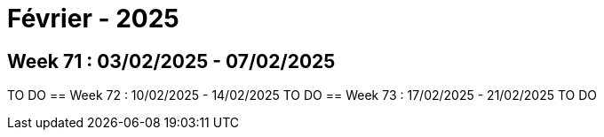 = Février - 2025

== Week 71 : 03/02/2025 - 07/02/2025
TO DO
== Week 72 : 10/02/2025 - 14/02/2025
TO DO
== Week 73 : 17/02/2025 - 21/02/2025
TO DO

